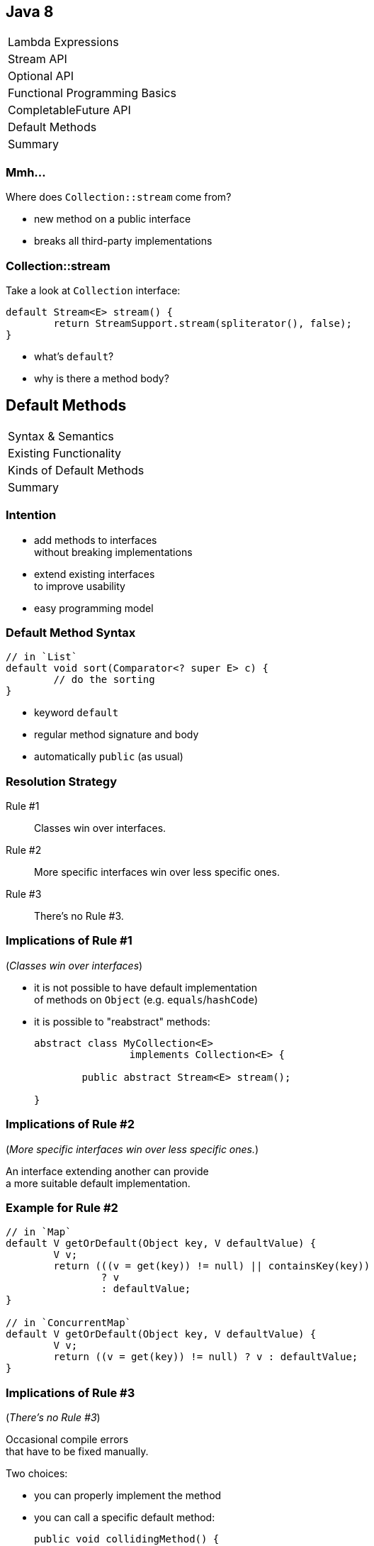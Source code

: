 == Java 8

++++
<table class="toc">
	<tr><td>Lambda Expressions</td></tr>
	<tr><td>Stream API</td></tr>
	<tr><td>Optional API</td></tr>
	<tr><td>Functional Programming Basics</td></tr>
	<tr><td>CompletableFuture API</td></tr>
	<tr class="toc-current"><td>Default Methods</td></tr>
	<tr><td>Summary</td></tr>
</table>
++++

=== Mmh...

Where does `Collection::stream` come from?

* new method on a public interface
* breaks all third-party implementations

=== Collection::stream

Take a look at `Collection` interface:

```java
default Stream<E> stream() {
	return StreamSupport.stream(spliterator(), false);
}
```

* what's `default`?
* why is there a method body?

== Default Methods

++++
<table class="toc">
	<tr class="toc-current"><td>Syntax &amp; Semantics</td></tr>
	<tr><td>Existing Functionality</td></tr>
	<tr><td>Kinds of Default Methods</td></tr>
	<tr><td>Summary</td></tr>
</table>
++++

=== Intention

* add methods to interfaces +
without breaking implementations
* extend existing interfaces +
to improve usability
* easy programming model

=== Default Method Syntax

```java
// in `List`
default void sort(Comparator<? super E> c) {
	// do the sorting
}
```

* keyword `default`
* regular method signature and body
* automatically `public` (as usual)

=== Resolution Strategy

Rule #1::
Classes win over interfaces.
Rule #2::
More specific interfaces win over less specific ones.
Rule #3::
There's no Rule #3.

=== Implications of Rule #1

(_Classes win over interfaces_)

* it is not possible to have default implementation +
of methods on `Object` (e.g. `equals`/`hashCode`)
* it is possible to "reabstract" methods:
+
```java
abstract class MyCollection<E>
		implements Collection<E> {

	public abstract Stream<E> stream();

}
```

=== Implications of Rule #2

(_More specific interfaces win over less specific ones._)

An interface extending another can provide +
a more suitable default implementation.

=== Example for Rule #2

```java
// in `Map`
default V getOrDefault(Object key, V defaultValue) {
	V v;
	return (((v = get(key)) != null) || containsKey(key))
		? v
		: defaultValue;
}

// in `ConcurrentMap`
default V getOrDefault(Object key, V defaultValue) {
	V v;
	return ((v = get(key)) != null) ? v : defaultValue;
}
```

=== Implications of Rule #3

(_There's no Rule #3_)

Occasional compile errors +
that have to be fixed manually.

Two choices:

* you can properly implement the method
* you can call a specific default method:
+
```java
public void collidingMethod() {
	ImplementedInterface.super
		.collidingMethod();
}
```

=== Exercise 1

Adding default methods and +
observing resolution strategy.

=== Static Interface Methods

Interfaces can now also have static methods. +
(*These are not "static default" methods!*)

Syntax as usual:

```java
public static <T> Comparator<T> nullsLast(
		Comparator<? super T> comparator) {
	return new Comparators
		.NullComparator<>(false, comparator);
}
```

=== Static Interface Methods

Use cases:

* factory methods for implementations +
(e.g. `List::of`; if you can bare it)
* utility methods for an interface +
(e.g. `Predicate::not`)

=== Private Interface Methods

Interfaces can now also have private methods. ⑨ +
(*These are not "private default" methods!*)

Syntax as usual:

```java
private String concat(String... args);
	// ...
}
```

=== Private Interface Methods

Use case:

Reusing code in default methods.


== Default Methods

++++
<table class="toc">
	<tr><td>Syntax &amp; Semantics</td></tr>
	<tr class="toc-current"><td>Existing Functionality</td></tr>
	<tr><td>Kinds of Default Methods</td></tr>
	<tr><td>Summary</td></tr>
</table>
++++

=== Existing Functionality

Many functional interfaces have +
usability default methods:

* Collections
* `Comparator`
* functional interfaces

=== Collections

* `Iterable.forEach(Consumer<T>)`
* `Collection.removeIf(Predicate<E>)`
* `Collection.stream()`
* `List.replaceAll(UnaryOperator<E>)`
* `List.sort(Comparator<E>)`

Many more on various collections.

=== Comparator

```java
Comparator<Todo> comparator = Comparator
	.comparing(todo -> todo.due());
comparator = comparator.reversed();
comparator = Comparator.nullsLast(comparator);
```

(Many more.)

=== Functional Interfaces

* `Function.andThen(Function<R, V>)`
* `Function.identity()`
* `Predicate.and(Predicate<T>)`
* `Predicate.negate()`


== Default Methods

++++
<table class="toc">
	<tr><td>Syntax &amp; Semantics</td></tr>
	<tr><td>Existing Functionality</td></tr>
	<tr class="toc-current"><td>Kinds of Default Methods</td></tr>
	<tr><td>Summary</td></tr>
</table>
++++

=== Three Kinds

Default methods come in three flavors:

* "optional" methods
* "reasonable" implementations
* "definitive" implementations

=== "Optional" methods

Barely useful implementation:

```java
// in Iterator
default void remove() {
	throw new UnsupportedOperationException("remove");
}
```

* fulfill (weak) contract
* look for them when +
implementing interface

=== "Reasonable" Implementation

Useful implementation:

```java
// in Iterator
default void forEach(Consumer<? super E> consumer) {
	while (hasNext())
		consumer.accept(next());
}
```

* safe to use
* might be overridden for better implementation

=== "Definitive" Implementation

Sometimes, there isn't really +
any other possible implementation:

```java
default Predicate<T> and(Predicate<? super T> p) {
	Objects.requireNonNull(p);
	return (T t) -> test(t) && p.test(t);
}
```


== Default Methods

++++
<table class="toc">
	<tr><td>Syntax &amp; Semantics</td></tr>
	<tr><td>Existing Functionality</td></tr>
	<tr><td>Kinds of Default Methods</td></tr>
	<tr class="toc-current"><td>Summary</td></tr>
</table>
++++

=== Summary

Syntax & Semantics:

* interfaces can have instance methods:
** add `default` keyword
** implement as usually
* method resolution:
** methods from classes are _always_ preferred
** default methods are "fall back"
* interface can have static and private +
methods just like classes

=== Summary

Many existing and new interfaces +
have default methods.

Specific use cases:

* create fluent decorator APIs
* evolve interfaces without breaking clients
